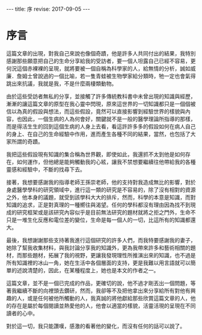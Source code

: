 #+options: toc:nil
#+BEGIN_EXPORT html
---
title: 序
revise: 2017-09-05
---
#+END_EXPORT

* 序言

  這篇文章的出現，對我自己來說也像個奇蹟，他是許多人共同付出的結果，我特別感謝那些願意把自己的生命分享給我的受訪者，要一個人坦露自己已經不容易，更何況這個赤裸裸的呈現，就將要被一個自稱為科學家的人，給無情的分析，誠如威廉．詹姆士曾說過的一個比喻，若一隻青蛙被生物學家給分類時，牠一定也會氣得跳出來抗議，我就是我，不是什麼兩棲類動物。

  由於這些受訪者無私的分享，並接觸了許多傳統教科書中未曾出現的知識與經歷，漸漸的讓這篇文章的原型在我心靈中閃現，原來這世界的一切知識都只是一個個被信以為真的假設與想法，而這些假設，竟然可以直接影響到經驗世界的樣貌與內容，也因此，一個生病的人為何會好，關鍵就不是一般的醫學理論所指導的那樣，而是得活生生的回到這個生病的人身上去看，看這許許多多的假設如何在病人自己的身上、在自己的生命經驗中作用，進而產生各種不同的結果，當然，也包括了大家所謂的奇蹟。

  我把這些假設現有知識的集合稱為世界觀，即使如此，我還抓不太到他是如何存在，如何運作，但他總是能夠觸動我的心絃，讓我不禁想要繼續往他帶給我的各種靈感和經驗中，不斷的找尋下去。

  接著，我想要感謝我的指導老師王孫崇老師，他的支持對我造成無比的影響，對於身處醫學學科的研究領域中，進行這一類的研究是不容易的，除了沒有相對的資源之外，他本身的議題，就受到該學科大大的排斥，然而，科學的本意是知識，而對知識的追求，正是對真理的一種嚮往與渴望。任何的學科都沒有理由因為找不到現成的研究框架或是該研究內容似乎是目前無法研究的題材就將之拒之門外，生命不只是一堆生化反應和電位差的變位，生命是每一個人的一切，比這所有的知識都還大。

  最後，我想謝謝那些支持著我進行這個研究的許多人們，而我特要感謝我的妻子，她除了幫我收集材料，與我討論分享我的知識外，更為我帶來許多和藝術相關的題材，而那些題材，拓展了我的視野，更讓我發現理性所推演出來的知識，也不過是所有知識裡的冰山一角，她在生活中各個層面的支持，更是我難以用言語就可以簡單的述說清楚的，因此，在某種程度上，她也是本文的作者之一。

  這篇文章，並不是一個已完成的作品，更確切的說，他不過才剛丟出一個問題，等著我繼續不斷的向裡頭去鑽研，然而，我卻等不及把他拿出來分享給所有對他有興趣的人，或是任何被他所觸動的人，我真誠的將他獻給那些欣賞這篇文章的人，他的存在是屬於每個閱讀並熱愛他的人，他會以適當的樣貌，活靈活現的呈現在不同讀者的心中。

  對於這一切，我只能讚嘆，感激的看著他的變化，而沒有任何的話可以說了。
